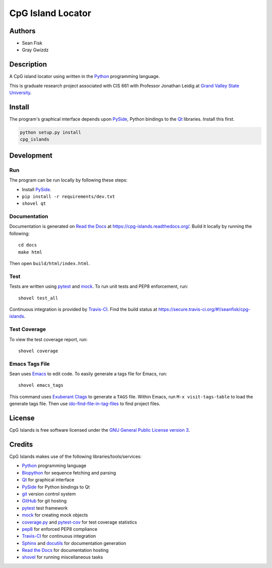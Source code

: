 ==================
CpG Island Locator
==================

.. image:: https://secure.travis-ci.org/seanfisk/cpg-islands.png
   :target: https://secure.travis-ci.org/seanfisk/cpg-islands

-------
Authors
-------
* Sean Fisk
* Gray Gwizdz

------------
Description
------------
A CpG island locator using written in the Python_ programming
language.

This is graduate research project associated with CIS 661 with
Professor Jonathan Leidig at `Grand Valley State University`_.

.. _Python: http://python.org/
.. _Grand Valley State University: http://www.gvsu.edu/

-------
Install
-------

The program's graphical interface depends upon PySide_, Python
bindings to the `Qt`_ libraries. Install this first.

.. code::

    python setup.py install
    cpg_islands

.. _PySide: http://www.pyside.org
.. _Qt: http://www.qt-project.org/
    
-----------
Development
-----------

Run
===

The program can be run locally by following these steps:

- Install PySide_.
- ``pip install -r requirements/dev.txt``
- ``shovel qt``

Documentation
=============

Documentation is generated on `Read the Docs`_ at
https://cpg-islands.readthedocs.org/. Build it locally by running the following::

    cd docs
    make html

Then open ``build/html/index.html``.

.. _Read the Docs: https://readthedocs.org/

Test
====

Tests are written using pytest_ and mock_. To run unit tests and PEP8
enforcement, run::

    shovel test_all

Continuous integration is provided by Travis-CI_. Find the build
status at https://secure.travis-ci.org/#!/seanfisk/cpg-islands.

.. _pytest: http://pytest.org/
.. _mock: http://www.voidspace.org.uk/python/mock/
.. _Travis-CI: https://travis-ci.org/

Test Coverage
=============

To view the test coverage report, run::

    shovel coverage

Emacs Tags File
===============

Sean uses Emacs_ to edit code. To easily generate a tags file for
Emacs, run::

    shovel emacs_tags

This command uses `Exuberant Ctags`_ to generate a ``TAGS``
file. Within Emacs, run ``M-x visit-tags-table`` to load the generate
tags file. Then use ido-find-file-in-tag-files_ to find project files.

.. _Exuberant Ctags: http://ctags.sourceforge.net/
.. _Emacs: http://www.gnu.org/software/emacs/
.. _ido-find-file-in-tag-files: http://emacswiki.org/emacs/InteractivelyDoThings#toc11

-------
License
-------

.. image:: http://www.gnu.org/graphics/gplv3-127x51.png
   :target: `GNU General Public License version 3`_

CpG Islands is free software licensed under the `GNU General Public
License version 3`_.

.. _GNU General Public License version 3: http://www.gnu.org/licenses/gpl.html#content

-------
Credits
-------

CpG Islands makes use of the following libraries/tools/services:

- Python_ programming language
- Biopython_ for sequence fetching and parsing
- Qt_ for graphical interface
- PySide_ for Python bindings to Qt
- git_ version control system
- GitHub_ for git hosting
- pytest_ test framework
- mock_ for creating mock objects
- coverage.py_ and pytest-cov_ for test coverage statistics
- pep8_ for enforced PEP8 compliance
- Travis-CI_ for continuous integration
- Sphinx_ and docutils_ for documentation generation
- `Read the Docs`_ for documentation hosting
- shovel_ for running miscellaneous tasks

.. _Biopython: http://biopython.org/
.. _git: http://git-scm.com/
.. _GitHub: https://github.com/
.. _Sphinx: http://sphinx.pocoo.org/
.. _docutils: http://docutils.sourceforge.net/
.. _coverage.py: http://nedbatchelder.com/code/coverage/
.. _pytest-cov: http://pypi.python.org/pypi/pytest-cov
.. _pep8: https://github.com/jcrocholl/pep8/
.. _shovel: https://github.com/seomoz/shovel
